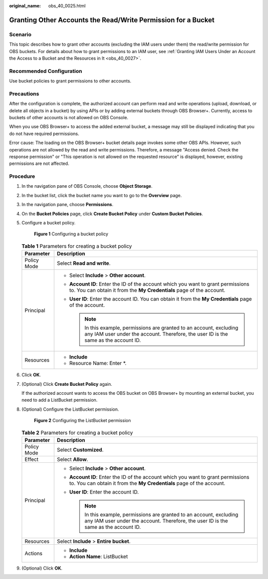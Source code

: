 :original_name: obs_40_0025.html

.. _obs_40_0025:

Granting Other Accounts the Read/Write Permission for a Bucket
==============================================================

Scenario
--------

This topic describes how to grant other accounts (excluding the IAM users under them) the read/write permission for OBS buckets. For details about how to grant permissions to an IAM user, see :ref:`Granting IAM Users Under an Account the Access to a Bucket and the Resources in It <obs_40_0027>`.

Recommended Configuration
-------------------------

Use bucket policies to grant permissions to other accounts.

Precautions
-----------

After the configuration is complete, the authorized account can perform read and write operations (upload, download, or delete all objects in a bucket) by using APIs or by adding external buckets through OBS Browser+. Currently, access to buckets of other accounts is not allowed on OBS Console.

When you use OBS Browser+ to access the added external bucket, a message may still be displayed indicating that you do not have required permissions.

Error cause: The loading on the OBS Browser+ bucket details page invokes some other OBS APIs. However, such operations are not allowed by the read and write permissions. Therefore, a message "Access denied. Check the response permission" or "This operation is not allowed on the requested resource" is displayed, however, existing permissions are not affected.

Procedure
---------

#. In the navigation pane of OBS Console, choose **Object Storage**.

#. In the bucket list, click the bucket name you want to go to the **Overview** page.

#. In the navigation pane, choose **Permissions**.

#. On the **Bucket Policies** page, click **Create Bucket Policy** under **Custom Bucket Policies**.

#. Configure a bucket policy.


   .. figure:: /_static/images/en-us_image_0000001436140385.png
      :alt: **Figure 1** Configuring a bucket policy

      **Figure 1** Configuring a bucket policy

   .. table:: **Table 1** Parameters for creating a bucket policy

      +-----------------------------------+---------------------------------------------------------------------------------------------------------------------------------------------------------------+
      | Parameter                         | Description                                                                                                                                                   |
      +===================================+===============================================================================================================================================================+
      | Policy Mode                       | Select **Read and write**.                                                                                                                                    |
      +-----------------------------------+---------------------------------------------------------------------------------------------------------------------------------------------------------------+
      | Principal                         | -  Select **Include** > **Other account**.                                                                                                                    |
      |                                   | -  **Account ID**: Enter the ID of the account which you want to grant permissions to. You can obtain it from the **My Credentials** page of the account.     |
      |                                   | -  **User ID**: Enter the account ID. You can obtain it from the **My Credentials** page of the account.                                                      |
      |                                   |                                                                                                                                                               |
      |                                   |    .. note::                                                                                                                                                  |
      |                                   |                                                                                                                                                               |
      |                                   |       In this example, permissions are granted to an account, excluding any IAM user under the account. Therefore, the user ID is the same as the account ID. |
      +-----------------------------------+---------------------------------------------------------------------------------------------------------------------------------------------------------------+
      | Resources                         | -  **Include**                                                                                                                                                |
      |                                   | -  Resource Name: Enter \*.                                                                                                                                   |
      +-----------------------------------+---------------------------------------------------------------------------------------------------------------------------------------------------------------+

#. Click **OK**.

#. (Optional) Click **Create Bucket Policy** again.

   If the authorized account wants to access the OBS bucket on OBS Browser+ by mounting an external bucket, you need to add a ListBucket permission.

#. (Optional) Configure the ListBucket permission.


   .. figure:: /_static/images/en-us_image_0000001435981085.png
      :alt: **Figure 2** Configuring the ListBucket permission

      **Figure 2** Configuring the ListBucket permission

   .. table:: **Table 2** Parameters for creating a bucket policy

      +-----------------------------------+---------------------------------------------------------------------------------------------------------------------------------------------------------------+
      | Parameter                         | Description                                                                                                                                                   |
      +===================================+===============================================================================================================================================================+
      | Policy Mode                       | Select **Customized**.                                                                                                                                        |
      +-----------------------------------+---------------------------------------------------------------------------------------------------------------------------------------------------------------+
      | Effect                            | Select **Allow**.                                                                                                                                             |
      +-----------------------------------+---------------------------------------------------------------------------------------------------------------------------------------------------------------+
      | Principal                         | -  Select **Include** > **Other account**.                                                                                                                    |
      |                                   | -  **Account ID**: Enter the ID of the account which you want to grant permissions to. You can obtain it from the **My Credentials** page of the account.     |
      |                                   | -  **User ID**: Enter the account ID.                                                                                                                         |
      |                                   |                                                                                                                                                               |
      |                                   |    .. note::                                                                                                                                                  |
      |                                   |                                                                                                                                                               |
      |                                   |       In this example, permissions are granted to an account, excluding any IAM user under the account. Therefore, the user ID is the same as the account ID. |
      +-----------------------------------+---------------------------------------------------------------------------------------------------------------------------------------------------------------+
      | Resources                         | Select **Include** > **Entire bucket**.                                                                                                                       |
      +-----------------------------------+---------------------------------------------------------------------------------------------------------------------------------------------------------------+
      | Actions                           | -  **Include**                                                                                                                                                |
      |                                   | -  **Action Name**: ListBucket                                                                                                                                |
      +-----------------------------------+---------------------------------------------------------------------------------------------------------------------------------------------------------------+

#. (Optional) Click **OK**.
